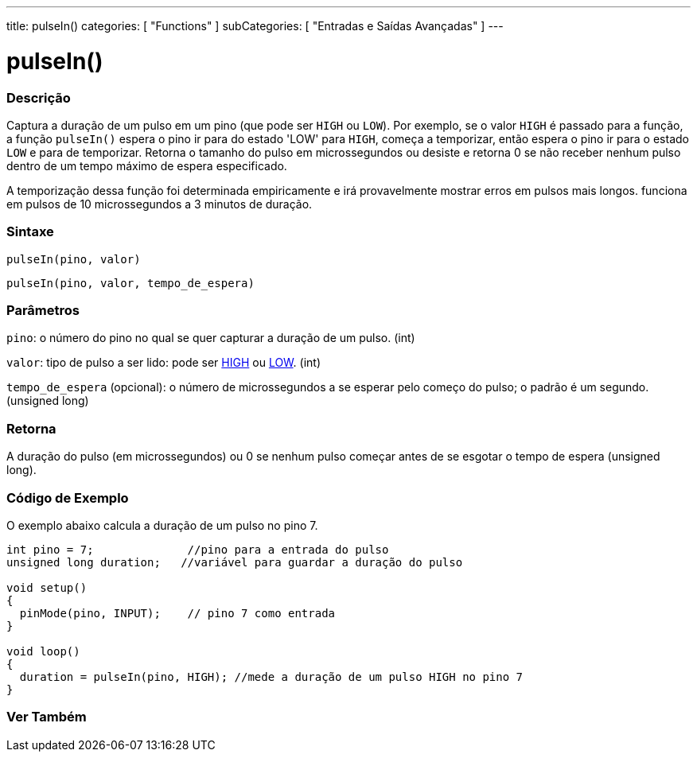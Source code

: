 ---
title: pulseIn()
categories: [ "Functions" ]
subCategories: [ "Entradas e Saídas Avançadas" ]
---

= pulseIn()

// OVERVIEW SECTION STARTS
[#overview]
--

[float]
=== Descrição
Captura a duração de um pulso em um pino (que pode ser `HIGH` ou `LOW`). Por exemplo, se o valor `HIGH` é passado para a função, a função `pulseIn()` espera o pino ir para do estado 'LOW' para `HIGH`, começa a temporizar, então espera o pino ir para o estado `LOW` e para de temporizar. Retorna o tamanho do pulso em microssegundos ou desiste e retorna 0 se não receber nenhum pulso dentro de um tempo máximo de espera especificado.

A temporização dessa função foi determinada empiricamente e irá provavelmente mostrar erros em pulsos mais longos. funciona em pulsos de 10 microssegundos a 3 minutos de duração.
[%hardbreaks]


[float]
=== Sintaxe
`pulseIn(pino, valor)`

`pulseIn(pino, valor, tempo_de_espera)`

[float]
=== Parâmetros
`pino`: o número do pino no qual se quer capturar a duração de um pulso. (int)

`valor`: tipo de pulso a ser lido: pode ser link:../../../variables/constants/constants/[HIGH] ou link:../../../variables/constants/constants/[LOW]. (int)

`tempo_de_espera` (opcional): o número de microssegundos a se esperar pelo começo do pulso; o padrão é um segundo. (unsigned long)
[float]
=== Retorna
A duração do pulso (em microssegundos) ou 0 se nenhum pulso começar antes de se esgotar o tempo de espera (unsigned long).

--
// OVERVIEW SECTION ENDS




// HOW TO USE SECTION STARTS
[#howtouse]
--

[float]
=== Código de Exemplo
// Describe what the example code is all about and add relevant code   ►►►►► THIS SECTION IS MANDATORY ◄◄◄◄◄
O exemplo abaixo calcula a duração de um pulso no pino 7.

[source,arduino]
----
int pino = 7;              //pino para a entrada do pulso
unsigned long duration;   //variável para guardar a duração do pulso

void setup()
{
  pinMode(pino, INPUT);    // pino 7 como entrada
}

void loop()
{
  duration = pulseIn(pino, HIGH); //mede a duração de um pulso HIGH no pino 7
}
----
[%hardbreaks]

--
// HOW TO USE SECTION ENDS


// SEE ALSO SECTION
[#see_also]
--

[float]
=== Ver Também

--
// SEE ALSO SECTION ENDS
